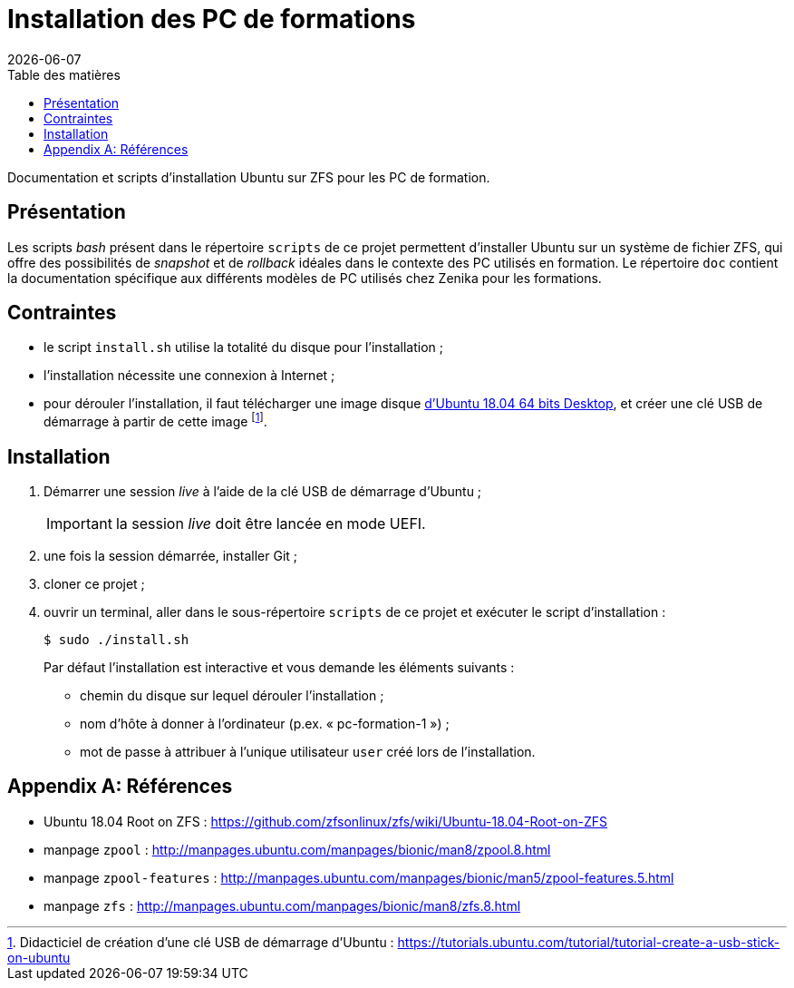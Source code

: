 = Installation des PC de formations
:toc: left
:toc-title: Table des matières
:toclevels: 3
:experimental:
:revdate: {localdate}
:icons: font
:pagenums:

Documentation et scripts d'installation Ubuntu sur ZFS pour les PC de formation.

== Présentation

Les scripts _bash_ présent dans le répertoire `scripts` de ce projet permettent
d'installer Ubuntu sur un système de fichier ZFS, qui offre des possibilités
de _snapshot_ et de _rollback_ idéales dans le contexte des PC utilisés en
formation.
Le répertoire `doc` contient la documentation spécifique aux différents modèles 
de PC utilisés chez Zenika pour les formations. 

== Contraintes

- le script `install.sh` utilise la totalité du disque pour l'installation ;
- l'installation nécessite une connexion à Internet ;
- pour dérouler l'installation, il faut télécharger une image disque
link:http://releases.ubuntu.com/18.04/ubuntu-18.04.2-desktop-amd64.iso[d'Ubuntu 18.04 64 bits Desktop,window=_blank],
et créer une clé USB de démarrage à partir de cette image
footnote:[Didacticiel de création d'une clé USB de démarrage d'Ubuntu : https://tutorials.ubuntu.com/tutorial/tutorial-create-a-usb-stick-on-ubuntu].

== Installation

. Démarrer une session _live_ à l'aide de la clé USB de démarrage d'Ubuntu ;
+
IMPORTANT: la session _live_ doit être lancée en mode UEFI.
. une fois la session démarrée, installer Git ;
. cloner ce projet ;
. ouvrir un terminal, aller dans le sous-répertoire `scripts` de ce projet et exécuter le script d'installation :
+
```shell
$ sudo ./install.sh
```
+
Par défaut l'installation est interactive et vous demande les éléments
suivants :

* chemin du disque sur lequel dérouler l'installation ;
* nom d'hôte à donner à l'ordinateur (p.ex. « pc-formation-1 ») ;
* mot de passe à attribuer à l'unique utilisateur `user` créé lors de
l'installation.

[appendix]
== Références

* Ubuntu 18.04 Root on ZFS : https://github.com/zfsonlinux/zfs/wiki/Ubuntu-18.04-Root-on-ZFS
* manpage `zpool` : http://manpages.ubuntu.com/manpages/bionic/man8/zpool.8.html
* manpage `zpool-features` : http://manpages.ubuntu.com/manpages/bionic/man5/zpool-features.5.html
* manpage `zfs` : http://manpages.ubuntu.com/manpages/bionic/man8/zfs.8.html
